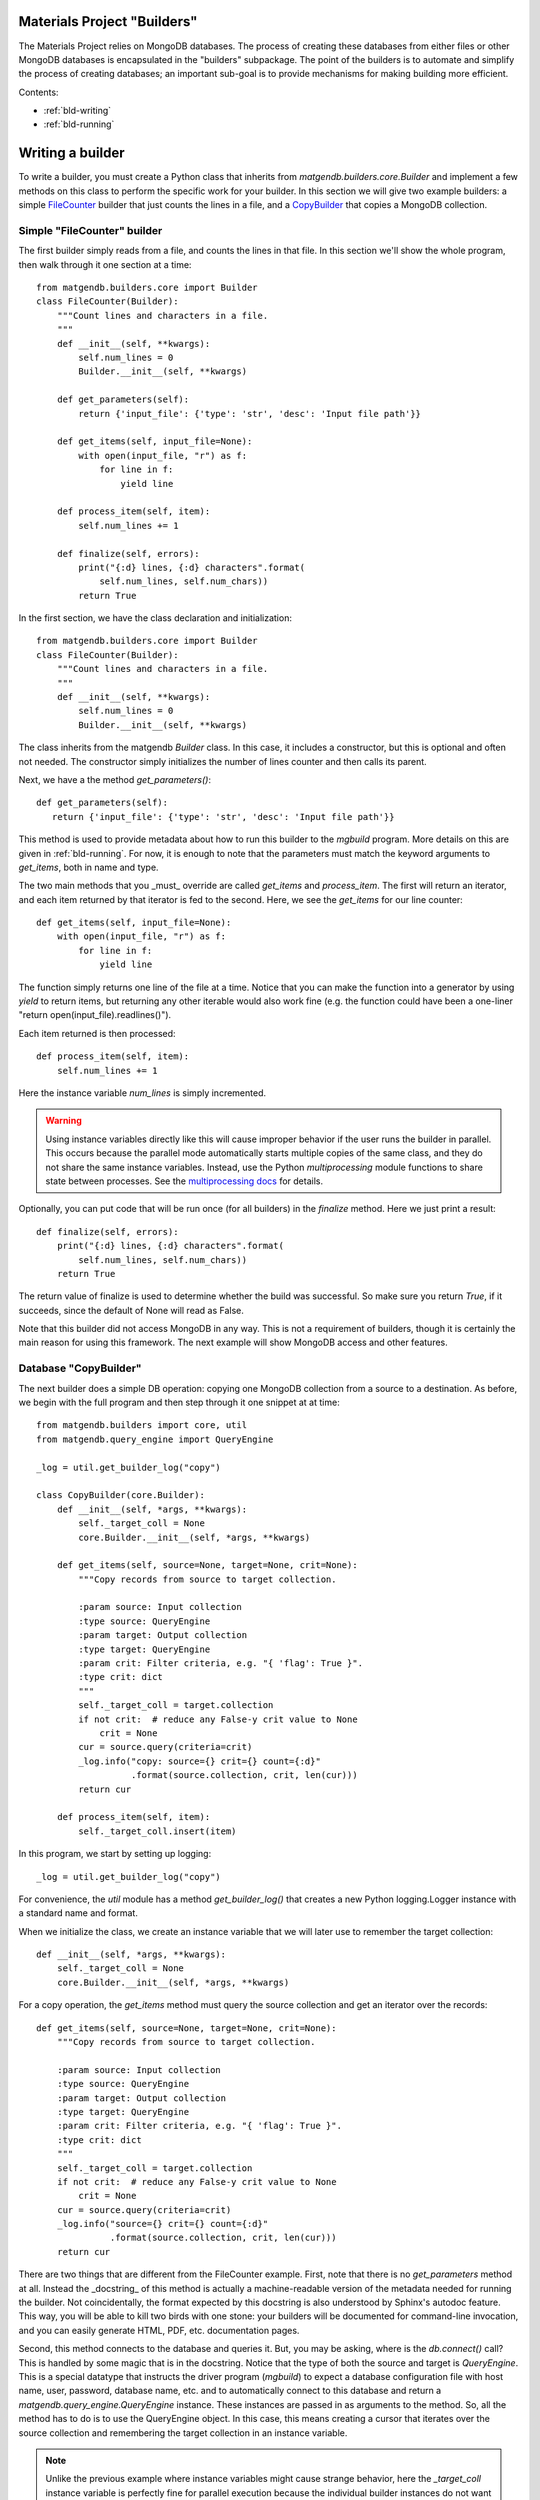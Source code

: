 .. _builders:

Materials Project "Builders"
============================

The Materials Project relies on MongoDB databases. The process of creating these
databases from either files or other MongoDB databases is encapsulated in
the "builders" subpackage. The point of the builders is to automate and
simplify the process of creating databases; an important sub-goal is to provide
mechanisms for making building more efficient.

Contents:

* :ref:`bld-writing`
* :ref:`bld-running`

.. _bld-writing:

Writing a builder
=================

To write a builder, you must create a Python class that inherits from
`matgendb.builders.core.Builder` and implement a few methods on this class
to perform the specific work for your builder. In this section we will
give two example builders: a simple `FileCounter <bld-ex-filecounter>`_ builder
that just counts the lines in a file,
and a `CopyBuilder <bld-ex-copy>`_ that copies a MongoDB collection.

.. _bld-ex-filecounter::

Simple "FileCounter" builder
----------------------------

The first builder simply reads from a file, and counts the lines in that file.
In this section we'll show the whole program, then walk through it one section
at a time::

    from matgendb.builders.core import Builder
    class FileCounter(Builder):
        """Count lines and characters in a file.
        """
        def __init__(self, **kwargs):
            self.num_lines = 0
            Builder.__init__(self, **kwargs)

        def get_parameters(self):
            return {'input_file': {'type': 'str', 'desc': 'Input file path'}}

        def get_items(self, input_file=None):
            with open(input_file, "r") as f:
                for line in f:
                    yield line

        def process_item(self, item):
            self.num_lines += 1

        def finalize(self, errors):
            print("{:d} lines, {:d} characters".format(
                self.num_lines, self.num_chars))
            return True

In the first section, we have the class declaration and initialization::

    from matgendb.builders.core import Builder
    class FileCounter(Builder):
        """Count lines and characters in a file.
        """
        def __init__(self, **kwargs):
            self.num_lines = 0
            Builder.__init__(self, **kwargs)

The class inherits from the matgendb `Builder` class. In this case, it includes
a constructor, but this is optional and often not needed. The constructor
simply initializes the number of lines counter and then calls its parent.

Next, we have a the method `get_parameters()`::

         def get_parameters(self):
            return {'input_file': {'type': 'str', 'desc': 'Input file path'}}

This method is used to provide metadata about how to run
this builder to the `mgbuild` program. More details on this are given in
:ref:`bld-running`. For now, it is enough to note that the
parameters must match the keyword arguments to `get_items`, both in
name and type.

The two main methods that you _must_ override are called `get_items` and
`process_item`. The first will return an iterator, and each item returned
by that iterator is fed to the second. Here, we see the `get_items` for our
line counter::

        def get_items(self, input_file=None):
            with open(input_file, "r") as f:
                for line in f:
                    yield line

The function simply returns one line of the file at a time.
Notice that you can make the function into a generator by using `yield` to
return items, but returning any other iterable would also work fine (e.g. the
function could have been a one-liner "return open(input_file).readlines()").

Each item returned is then processed::

        def process_item(self, item):
            self.num_lines += 1

Here the instance variable `num_lines` is simply incremented.

.. warning::

    Using instance variables directly like this
    will cause improper behavior if the user runs the builder in parallel.
    This occurs because the parallel mode automatically starts multiple
    copies of the same class, and they do not share the same instance variables.
    Instead, use the Python `multiprocessing` module functions to share
    state between processes. See the `multiprocessing docs
    <https://docs.python.org/2/library/multiprocessing.html>`_
    for details.

Optionally, you can put code that will be run once (for all builders) in
the `finalize` method. Here we just print a result::

        def finalize(self, errors):
            print("{:d} lines, {:d} characters".format(
                self.num_lines, self.num_chars))
            return True

The return value of finalize is used to determine whether the build was
successful. So make sure you return `True`, if it succeeds, since the default
of None will read as False.

Note that this builder did not access MongoDB in any way. This is not a
requirement of builders, though it is certainly the main reason for using this
framework. The next example will show MongoDB access and other features.

.. _bld-ex-copy:

Database "CopyBuilder"
-----------------------

The next builder does a simple DB operation: copying one MongoDB collection
from a source to a destination. As before, we begin with the full program
and then step through it one snippet at at time::

    from matgendb.builders import core, util
    from matgendb.query_engine import QueryEngine

    _log = util.get_builder_log("copy")

    class CopyBuilder(core.Builder):
        def __init__(self, *args, **kwargs):
            self._target_coll = None
            core.Builder.__init__(self, *args, **kwargs)

        def get_items(self, source=None, target=None, crit=None):
            """Copy records from source to target collection.

            :param source: Input collection
            :type source: QueryEngine
            :param target: Output collection
            :type target: QueryEngine
            :param crit: Filter criteria, e.g. "{ 'flag': True }".
            :type crit: dict
            """
            self._target_coll = target.collection
            if not crit:  # reduce any False-y crit value to None
                crit = None
            cur = source.query(criteria=crit)
            _log.info("copy: source={} crit={} count={:d}"
                      .format(source.collection, crit, len(cur)))
            return cur

        def process_item(self, item):
            self._target_coll.insert(item)

In this program, we start by setting up logging::

    _log = util.get_builder_log("copy")

For convenience, the `util` module has a method `get_builder_log()`
that creates a new Python logging.Logger instance with a standard name and
format.

When we initialize the class, we create an instance variable that we will
later use to remember the target collection::

    def __init__(self, *args, **kwargs):
        self._target_coll = None
        core.Builder.__init__(self, *args, **kwargs)

For a copy operation, the `get_items` method must query the source
collection and get an iterator over the records::

        def get_items(self, source=None, target=None, crit=None):
            """Copy records from source to target collection.

            :param source: Input collection
            :type source: QueryEngine
            :param target: Output collection
            :type target: QueryEngine
            :param crit: Filter criteria, e.g. "{ 'flag': True }".
            :type crit: dict
            """
            self._target_coll = target.collection
            if not crit:  # reduce any False-y crit value to None
                crit = None
            cur = source.query(criteria=crit)
            _log.info("source={} crit={} count={:d}"
                      .format(source.collection, crit, len(cur)))
            return cur

There are two things that are different from the FileCounter example.
First, note that there is no `get_parameters` method at all. Instead
the _docstring_ of this method is actually a machine-readable version of
the metadata needed for running the builder. Not coincidentally, the format
expected by this docstring is also understood by Sphinx's autodoc feature.
This way, you will be able to kill two birds with one stone: your builders
will be documented for command-line invocation, and you can easily generate
HTML, PDF, etc. documentation pages.

Second, this method connects to the database and queries it. But, you may
be asking, where is the `db.connect()` call? This is handled by some magic
that is in the docstring. Notice that the type of both the source and
target is `QueryEngine`. This is a special datatype that instructs the
driver program (`mgbuild`) to expect a database configuration file with
host name, user, password, database name, etc. and to automatically connect
to this database and return a `matgendb.query_engine.QueryEngine` instance.
These instances are passed in as arguments to the method. So, all the
method has to do is to use the QueryEngine object. In this case,
this means creating a cursor that iterates over the source collection
and remembering the target collection in an instance variable.

.. note::

    Unlike the previous example where instance variables might cause
    strange behavior, here the `_target_coll` instance variable is
    perfectly fine for parallel execution because the individual
    builder instances do not want to share the state of this variable
    between them -- they each want and need their own copy.

All that is left for the copy operation is to insert every item into the
target collection::

        def process_item(self, item):
            self._target_coll.insert(item)

As we will see later, the builder framework also contains some automatic
functionality for _incremental_ building, which means only looking at
records that are new since the last time. Usually this involves some extra
logic inside the builder itself, but in a very simple case like this
the copying would automatically work with the incremental mode.

.. _bld-running:

Running a builder
=================
